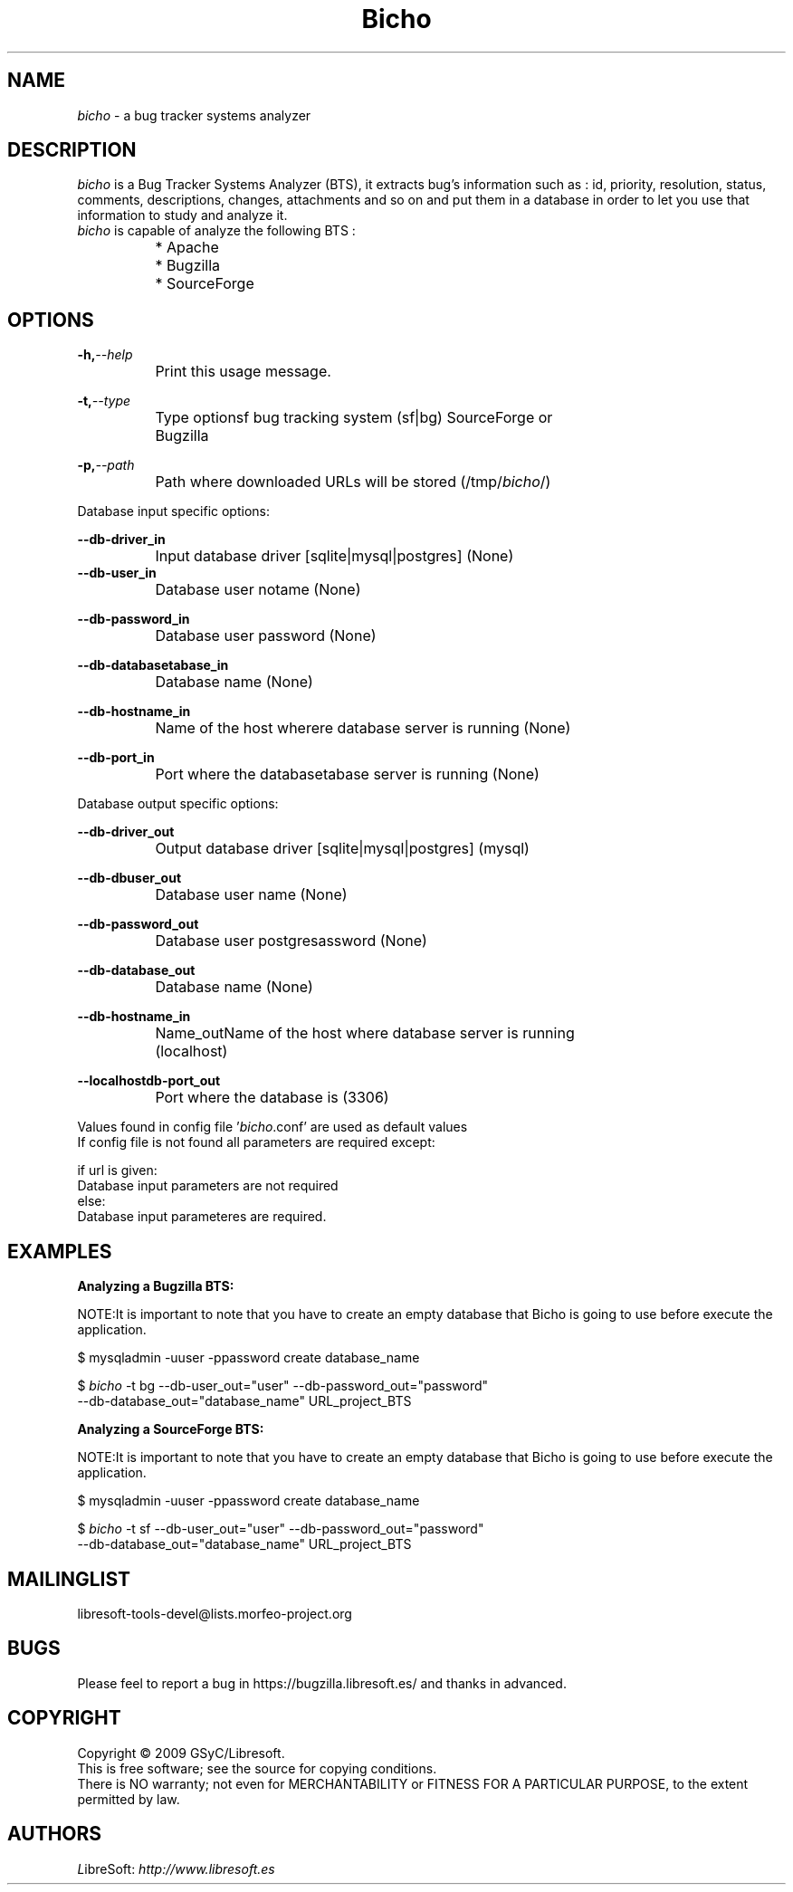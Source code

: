 .TH Bicho 1 "October 23, 2009" "" "Bug Tracker Systems Analyzer"
.SH NAME
\fIbicho\fR - a bug tracker systems analyzer
.SH DESCRIPTION
.br
\fIbicho\fR is a Bug Tracker Systems Analyzer (BTS), it extracts bug's information
such as : id, priority, resolution, status, comments, descriptions,
changes, attachments and so on and put them in a database in order to
let you use that information to study and analyze it.
.br
.br 
\fIbicho\fR is capable of analyze the following BTS :

		* Apache
.br
		* Bugzilla
.br
		* SourceForge 
.br


.br
.SH OPTIONS
.br

.br
.BI	-h, --help
.br
		Print this usage message.
.br
   
.br
.BI	-t, --type
.br
		Type optionsf bug tracking system (sf|bg) SourceForge or 
.br
		Bugzilla
.br
   
.br
.BI	-p, --path
.br
		Path where downloaded URLs will be stored (/tmp/\fIbicho\fR/)
.br

.br
.br
.br
Database input specific options:
.br

.br
.BI	--db-driver_in
.br
		Input database driver [sqlite|mysql|postgres] (None)
.br
   	
.br
.BI	--db-user_in
.br
		Database user notame (None)
.br
  
.br
.BI	--db-password_in
.br
		Database user password (None)
.br
  
.br
.BI	--db-databasetabase_in
.br
		Database name (None)
.br
  
.br
.BI	--db-hostname_in
.br
		Name of the host wherere database server is running (None)
.br
  
.br
.BI	--db-port_in
.br
 		Port where the databasetabase server is running (None)
.br

.br
.br
.br
Database output specific options:
.br

.br
.BI	--db-driver_out
.br
		Output database driver [sqlite|mysql|postgres] (mysql)
.br
  
.br
.BI	--db-dbuser_out 
.br
		Database user name (None)
.br
  
.br
.BI	--db-password_out
.br
		Database user postgresassword (None)
.br
  
.br
.BI	--db-database_out
.br
		Database name (None)
.br
  
.br
.BI	--db-hostname_in
.br
		Name_outName of the host where database server is running 
.br
		(localhost)
.br

.br
.BI	--localhostdb-port_out
.br
		Port where the database is (3306)
.br

.br

.br
Values found in config file '\fIbicho\fR.conf' are used as default values
.br
If config file is not found all parameters are required except:
.br

.br
    if url is given:
.br
        Database input parameters are not required
.br
    else:
.br
        Database input parameteres are required.
.br

.br
.SH EXAMPLES

.br
.B Analyzing a Bugzilla BTS:
.br

.br
NOTE:It is important to note that you have to create an empty database that Bicho is going to use before execute the application.
.br

.br
$ mysqladmin -uuser -ppassword create database_name
.br

.br
$ \fIbicho\fR -t bg --db-user_out="user" --db-password_out="password"
.br
--db-database_out="database_name" URL_project_BTS
.br

.br
.B Analyzing a SourceForge BTS:
.br

.br
NOTE:It is important to note that you have to create an empty database that Bicho is going to use before execute the application.
.br

.br
$ mysqladmin -uuser -ppassword create database_name
.br

.br
$ \fIbicho\fR -t sf --db-user_out="user" --db-password_out="password"
.br
--db-database_out="database_name" URL_project_BTS 
.br

.br

.SH MAILINGLIST
libresoft-tools-devel@lists.morfeo-project.org

.SH BUGS
Please feel to report a bug in https://bugzilla.libresoft.es/ and thanks
in advanced.

.SH COPYRIGHT

Copyright © 2009 GSyC/Libresoft.
.br
This is free software; see the source for copying conditions. 
.br
There is NO warranty; not even for MERCHANTABILITY or FITNESS FOR A PARTICULAR PURPOSE, to the extent permitted by law.


.SH AUTHORS
     \fIL\fRibreSoft: \fIhttp://\fwwww.libresoft.es

